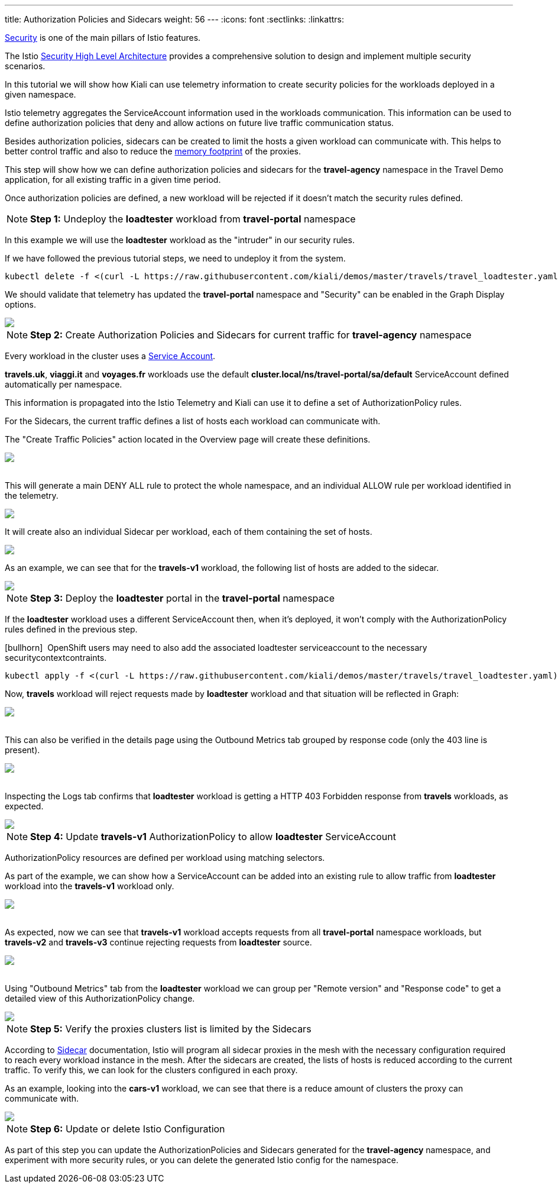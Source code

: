 ---
title: Authorization Policies and Sidecars
weight: 56
---
:icons: font
:sectlinks:
:linkattrs:

https://istio.io/latest/docs/concepts/security/[Security, window="_blank"] is one of the main pillars of Istio features.

The Istio https://istio.io/latest/docs/concepts/security/#high-level-architecture[Security High Level Architecture] provides a comprehensive solution to design and implement multiple security scenarios.

In this tutorial we will show how Kiali can use telemetry information to create security policies for the workloads deployed in a given namespace.

Istio telemetry aggregates the ServiceAccount information used in the workloads communication. This information can be used to define authorization policies that deny and allow actions on future live traffic communication status.

Besides authorization policies, sidecars can be created to limit the hosts a given workload can communicate with. This helps to better control traffic and also to reduce the https://istio.io/latest/docs/ops/deployment/performance-and-scalability/#cpu-and-memory[memory footprint, window="_blank"] of the proxies.

This step will show how we can define authorization policies and sidecars for the *travel-agency* namespace in the Travel Demo application, for all existing traffic in a given time period.

Once authorization policies are defined, a new workload will be rejected if it doesn't match the security rules defined.

NOTE: *Step 1:* Undeploy the *loadtester* workload from *travel-portal* namespace

In this example we will use the *loadtester* workload as the "intruder" in our security rules.

If we have followed the previous tutorial steps, we need to undeploy it from the system.

[source,bash]
----
kubectl delete -f <(curl -L https://raw.githubusercontent.com/kiali/demos/master/travels/travel_loadtester.yaml) -n travel-portal
----

We should validate that telemetry has updated the *travel-portal* namespace and "Security" can be enabled in the Graph Display options.

++++
<a class="image-popup-fit-height" href="/images/tutorial/06-01-travel-portal-graph.png" title="Travel Portal Graph">
    <img src="/images/tutorial/06-01-travel-portal-graph.png" style="display:block;margin: 0 auto;" />
</a>
++++

NOTE: *Step 2:* Create Authorization Policies and Sidecars for current traffic for *travel-agency* namespace

Every workload in the cluster uses a https://kubernetes.io/docs/tasks/configure-pod-container/configure-service-account/[Service Account, window="_blank"].

*travels.uk*, *viaggi.it* and *voyages.fr* workloads use the default *cluster.local/ns/travel-portal/sa/default* ServiceAccount defined automatically per namespace.

This information is propagated into the Istio Telemetry and Kiali can use it to define a set of AuthorizationPolicy rules. 

For the Sidecars, the current traffic defines a list of hosts each workload can communicate with.

The "Create Traffic Policies" action located in the Overview page will create these definitions.

++++
<a class="image-popup-fit-height" href="/images/tutorial/06-01-create-traffic-policies.png" title="Create Traffic Policies">
    <img src="/images/tutorial/06-01-create-traffic-policies.png" style="display:block;margin: 0 auto;" />
</a>
++++

{nbsp} +
This will generate a main DENY ALL rule to protect the whole namespace, and an individual ALLOW rule per workload identified in the telemetry.

++++
<a class="image-popup-fit-height" href="/images/tutorial/06-01-travel-agency-authorization-policies.png" title="Travel Agency Authorization Policies">
    <img src="/images/tutorial/06-01-travel-agency-authorization-policies.png" style="display:block;margin: 0 auto; margin-bottom: 10px;" />
</a>
++++

It will create also an individual Sidecar per workload, each of them containing the set of hosts.

++++
<a class="image-popup-fit-height" href="/images/tutorial/06-01-travel-agency-sidecars.png" title="Travel Agency Sidecars">
    <img src="/images/tutorial/06-01-travel-agency-sidecars.png" style="display:block;margin: 0 auto; margin-bottom: 10px;" />
</a>
++++

As an example, we can see that for the *travels-v1* workload, the following list of hosts are added to the sidecar.

++++
<a class="image-popup-fit-height" href="/images/tutorial/06-01-travels-v1-sidecars.png" title="Travel Agency Sidecars">
    <img src="/images/tutorial/06-01-travels-v1-sidecars.png" style="display:block;margin: 0 auto;" />
</a>
++++


NOTE: *Step 3:* Deploy the *loadtester* portal in the *travel-portal* namespace

If the *loadtester* workload uses a different ServiceAccount then, when it's deployed, it won't comply with the AuthorizationPolicy rules defined in the previous step.

icon:bullhorn[size=1x]{nbsp} OpenShift users may need to also add the associated loadtester serviceaccount to the necessary securitycontextcontraints.

[source,bash]
----
kubectl apply -f <(curl -L https://raw.githubusercontent.com/kiali/demos/master/travels/travel_loadtester.yaml) -n travel-portal
----

Now, *travels* workload will reject requests made by *loadtester* workload and that situation will be reflected in Graph:

++++
<a class="image-popup-fit-height" href="/images/tutorial/06-01-loadtester-denied.png" title="Loadtester Denied">
    <img src="/images/tutorial/06-01-loadtester-denied.png" style="display:block;margin: 0 auto;" />
</a>
++++

{nbsp} +
This can also be verified in the details page using the Outbound Metrics tab grouped by response code (only the 403 line is present).

++++
<a class="image-popup-fit-height" href="/images/tutorial/06-01-loadtester-denied-metrics.png" title="Loadtester Denied Metrics">
    <img src="/images/tutorial/06-01-loadtester-denied-metrics.png" style="display:block;margin: 0 auto;" />
</a>
++++

{nbsp} +
Inspecting the Logs tab confirms that *loadtester* workload is getting a HTTP 403 Forbidden response from *travels* workloads, as expected.

++++
<a class="image-popup-fit-height" href="/images/tutorial/06-01-loadtester-logs.png" title="Loadtester Logs">
    <img src="/images/tutorial/06-01-loadtester-logs.png" style="display:block;margin: 0 auto;" />
</a>
++++

NOTE: *Step 4:* Update *travels-v1* AuthorizationPolicy to allow *loadtester* ServiceAccount

AuthorizationPolicy resources are defined per workload using matching selectors.

As part of the example, we can show how a ServiceAccount can be added into an existing rule to allow traffic from *loadtester* workload into the *travels-v1* workload only.

++++
<a class="image-popup-fit-height" href="/images/tutorial/06-01-authorizationpolicy-edit.png" title="AuthorizationPolicy Edit">
    <img src="/images/tutorial/06-01-authorizationpolicy-edit.png" style="display:block;margin: 0 auto;" />
</a>
++++

{nbsp} +
As expected, now we can see that *travels-v1* workload accepts requests from all *travel-portal* namespace workloads, but *travels-v2* and *travels-v3* continue rejecting requests from *loadtester* source.
++++
<a class="image-popup-fit-height" href="/images/tutorial/06-01-travels-v1-authorizationpolicy.png" title="Travels v1 AuthorizationPolicy">
    <img src="/images/tutorial/06-01-travels-v1-authorizationpolicy.png" style="display:block;margin: 0 auto;" />
</a>
++++

{nbsp} +
Using "Outbound Metrics" tab from the *loadtester* workload we can group per "Remote version" and "Response code" to get a detailed view of this AuthorizationPolicy change.

++++
<a class="image-popup-fit-height" href="/images/tutorial/06-01-loadtester-authorized-metrics.png" title="Travels v1 AuthorizationPolicy">
    <img src="/images/tutorial/06-01-loadtester-authorized-metrics.png" style="display:block;margin: 0 auto;" />
</a>
++++

NOTE: *Step 5:* Verify the proxies clusters list is limited by the Sidecars

According to https://istio.io/latest/docs/reference/config/networking/sidecar/[Sidecar, window="_blank"] documentation, Istio will program all sidecar proxies in the mesh with the necessary configuration required to reach every workload instance in the mesh. After the sidecars are created, the lists of hosts is reduced according to the current traffic. To verify this, we can look for the clusters configured in each proxy.

As an example, looking into the *cars-v1* workload, we can see that there is a reduce amount of clusters the proxy can communicate with.

++++
<a class="image-popup-fit-height" href="/images/tutorial/06-01-cars-v1-clusters.png" title="Travels v1 AuthorizationPolicy">
    <img src="/images/tutorial/06-01-cars-v1-clusters.png" style="display:block;margin: 0 auto;" />
</a>
++++

NOTE: *Step 6:* Update or delete Istio Configuration

As part of this step you can update the AuthorizationPolicies and Sidecars generated for the *travel-agency* namespace, and experiment with more security rules, or you can delete the generated Istio config for the namespace.


